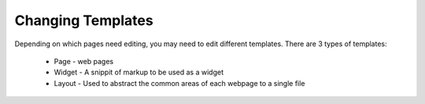 Changing Templates
==================

Depending on which pages need editing, you may need to edit different templates.
There are 3 types of templates:

 * Page - web pages
 * Widget - A snippit of markup to be used as a widget
 * Layout - Used to abstract the common areas of each webpage to a single file